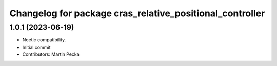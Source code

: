 ^^^^^^^^^^^^^^^^^^^^^^^^^^^^^^^^^^^^^^^^^^^^^^^^^^^^^^^^^
Changelog for package cras_relative_positional_controller
^^^^^^^^^^^^^^^^^^^^^^^^^^^^^^^^^^^^^^^^^^^^^^^^^^^^^^^^^

1.0.1 (2023-06-19)
------------------
* Noetic compatibility.
* Initial commit
* Contributors: Martin Pecka
